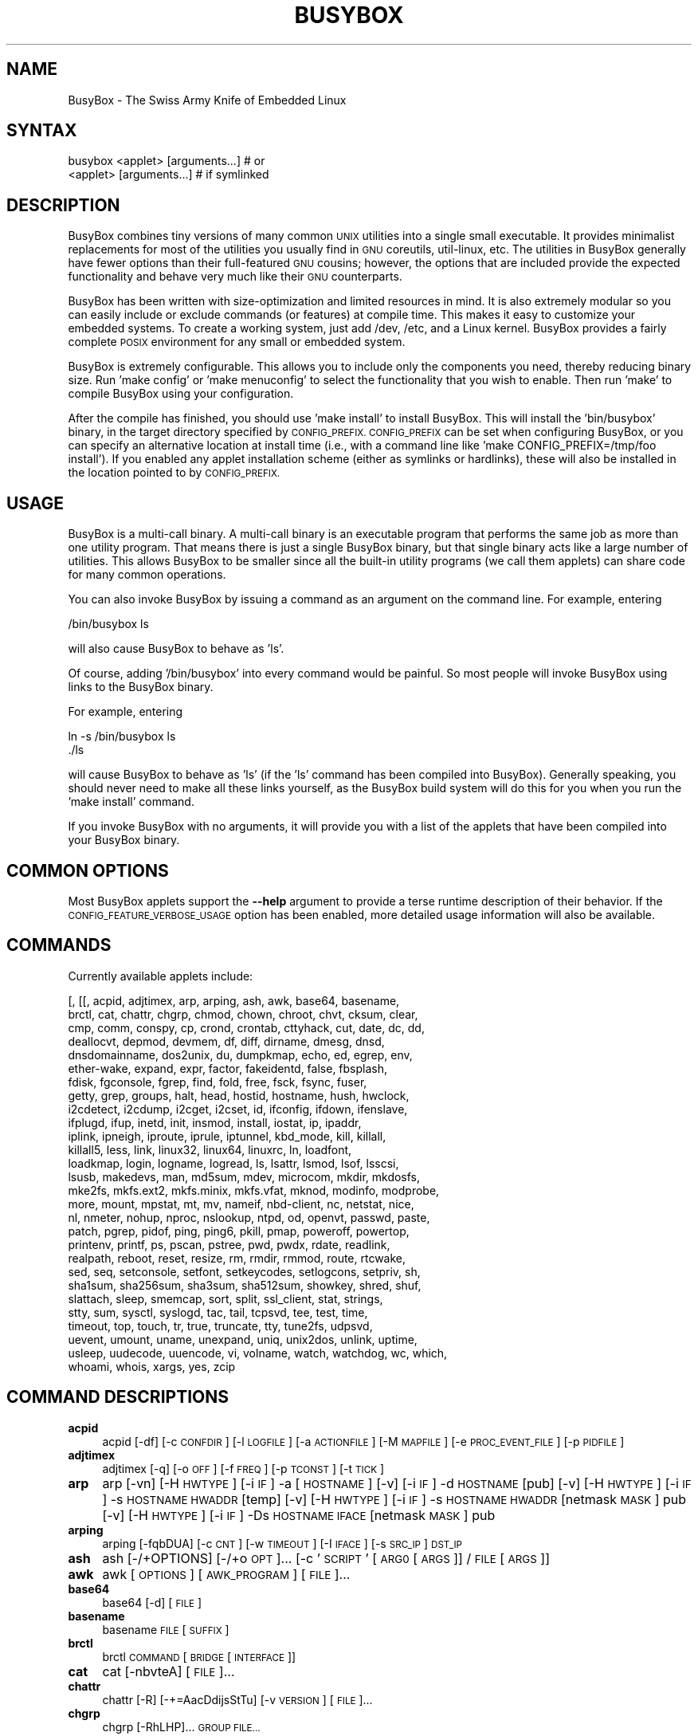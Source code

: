 .\" Automatically generated by Pod::Man 4.07 (Pod::Simple 3.32)
.\"
.\" Standard preamble:
.\" ========================================================================
.de Sp \" Vertical space (when we can't use .PP)
.if t .sp .5v
.if n .sp
..
.de Vb \" Begin verbatim text
.ft CW
.nf
.ne \\$1
..
.de Ve \" End verbatim text
.ft R
.fi
..
.\" Set up some character translations and predefined strings.  \*(-- will
.\" give an unbreakable dash, \*(PI will give pi, \*(L" will give a left
.\" double quote, and \*(R" will give a right double quote.  \*(C+ will
.\" give a nicer C++.  Capital omega is used to do unbreakable dashes and
.\" therefore won't be available.  \*(C` and \*(C' expand to `' in nroff,
.\" nothing in troff, for use with C<>.
.tr \(*W-
.ds C+ C\v'-.1v'\h'-1p'\s-2+\h'-1p'+\s0\v'.1v'\h'-1p'
.ie n \{\
.    ds -- \(*W-
.    ds PI pi
.    if (\n(.H=4u)&(1m=24u) .ds -- \(*W\h'-12u'\(*W\h'-12u'-\" diablo 10 pitch
.    if (\n(.H=4u)&(1m=20u) .ds -- \(*W\h'-12u'\(*W\h'-8u'-\"  diablo 12 pitch
.    ds L" ""
.    ds R" ""
.    ds C` ""
.    ds C' ""
'br\}
.el\{\
.    ds -- \|\(em\|
.    ds PI \(*p
.    ds L" ``
.    ds R" ''
.    ds C`
.    ds C'
'br\}
.\"
.\" Escape single quotes in literal strings from groff's Unicode transform.
.ie \n(.g .ds Aq \(aq
.el       .ds Aq '
.\"
.\" If the F register is >0, we'll generate index entries on stderr for
.\" titles (.TH), headers (.SH), subsections (.SS), items (.Ip), and index
.\" entries marked with X<> in POD.  Of course, you'll have to process the
.\" output yourself in some meaningful fashion.
.\"
.\" Avoid warning from groff about undefined register 'F'.
.de IX
..
.if !\nF .nr F 0
.if \nF>0 \{\
.    de IX
.    tm Index:\\$1\t\\n%\t"\\$2"
..
.    if !\nF==2 \{\
.        nr % 0
.        nr F 2
.    \}
.\}
.\"
.\" Accent mark definitions (@(#)ms.acc 1.5 88/02/08 SMI; from UCB 4.2).
.\" Fear.  Run.  Save yourself.  No user-serviceable parts.
.    \" fudge factors for nroff and troff
.if n \{\
.    ds #H 0
.    ds #V .8m
.    ds #F .3m
.    ds #[ \f1
.    ds #] \fP
.\}
.if t \{\
.    ds #H ((1u-(\\\\n(.fu%2u))*.13m)
.    ds #V .6m
.    ds #F 0
.    ds #[ \&
.    ds #] \&
.\}
.    \" simple accents for nroff and troff
.if n \{\
.    ds ' \&
.    ds ` \&
.    ds ^ \&
.    ds , \&
.    ds ~ ~
.    ds /
.\}
.if t \{\
.    ds ' \\k:\h'-(\\n(.wu*8/10-\*(#H)'\'\h"|\\n:u"
.    ds ` \\k:\h'-(\\n(.wu*8/10-\*(#H)'\`\h'|\\n:u'
.    ds ^ \\k:\h'-(\\n(.wu*10/11-\*(#H)'^\h'|\\n:u'
.    ds , \\k:\h'-(\\n(.wu*8/10)',\h'|\\n:u'
.    ds ~ \\k:\h'-(\\n(.wu-\*(#H-.1m)'~\h'|\\n:u'
.    ds / \\k:\h'-(\\n(.wu*8/10-\*(#H)'\z\(sl\h'|\\n:u'
.\}
.    \" troff and (daisy-wheel) nroff accents
.ds : \\k:\h'-(\\n(.wu*8/10-\*(#H+.1m+\*(#F)'\v'-\*(#V'\z.\h'.2m+\*(#F'.\h'|\\n:u'\v'\*(#V'
.ds 8 \h'\*(#H'\(*b\h'-\*(#H'
.ds o \\k:\h'-(\\n(.wu+\w'\(de'u-\*(#H)/2u'\v'-.3n'\*(#[\z\(de\v'.3n'\h'|\\n:u'\*(#]
.ds d- \h'\*(#H'\(pd\h'-\w'~'u'\v'-.25m'\f2\(hy\fP\v'.25m'\h'-\*(#H'
.ds D- D\\k:\h'-\w'D'u'\v'-.11m'\z\(hy\v'.11m'\h'|\\n:u'
.ds th \*(#[\v'.3m'\s+1I\s-1\v'-.3m'\h'-(\w'I'u*2/3)'\s-1o\s+1\*(#]
.ds Th \*(#[\s+2I\s-2\h'-\w'I'u*3/5'\v'-.3m'o\v'.3m'\*(#]
.ds ae a\h'-(\w'a'u*4/10)'e
.ds Ae A\h'-(\w'A'u*4/10)'E
.    \" corrections for vroff
.if v .ds ~ \\k:\h'-(\\n(.wu*9/10-\*(#H)'\s-2\u~\d\s+2\h'|\\n:u'
.if v .ds ^ \\k:\h'-(\\n(.wu*10/11-\*(#H)'\v'-.4m'^\v'.4m'\h'|\\n:u'
.    \" for low resolution devices (crt and lpr)
.if \n(.H>23 .if \n(.V>19 \
\{\
.    ds : e
.    ds 8 ss
.    ds o a
.    ds d- d\h'-1'\(ga
.    ds D- D\h'-1'\(hy
.    ds th \o'bp'
.    ds Th \o'LP'
.    ds ae ae
.    ds Ae AE
.\}
.rm #[ #] #H #V #F C
.\" ========================================================================
.\"
.IX Title "BUSYBOX 1"
.TH BUSYBOX 1 "2017-09-19" "version 1.27.2" "busybox"
.\" For nroff, turn off justification.  Always turn off hyphenation; it makes
.\" way too many mistakes in technical documents.
.if n .ad l
.nh
.SH "NAME"
BusyBox \- The Swiss Army Knife of Embedded Linux
.SH "SYNTAX"
.IX Header "SYNTAX"
.Vb 1
\& busybox <applet> [arguments...]  # or
\&
\& <applet> [arguments...]          # if symlinked
.Ve
.SH "DESCRIPTION"
.IX Header "DESCRIPTION"
BusyBox combines tiny versions of many common \s-1UNIX\s0 utilities into a single
small executable. It provides minimalist replacements for most of the utilities
you usually find in \s-1GNU\s0 coreutils, util-linux, etc. The utilities in BusyBox
generally have fewer options than their full-featured \s-1GNU\s0 cousins; however, the
options that are included provide the expected functionality and behave very
much like their \s-1GNU\s0 counterparts.
.PP
BusyBox has been written with size-optimization and limited resources in mind.
It is also extremely modular so you can easily include or exclude commands (or
features) at compile time. This makes it easy to customize your embedded
systems. To create a working system, just add /dev, /etc, and a Linux kernel.
BusyBox provides a fairly complete \s-1POSIX\s0 environment for any small or embedded
system.
.PP
BusyBox is extremely configurable.  This allows you to include only the
components you need, thereby reducing binary size. Run 'make config' or 'make
menuconfig' to select the functionality that you wish to enable.  Then run
\&'make' to compile BusyBox using your configuration.
.PP
After the compile has finished, you should use 'make install' to install
BusyBox. This will install the 'bin/busybox' binary, in the target directory
specified by \s-1CONFIG_PREFIX. CONFIG_PREFIX\s0 can be set when configuring BusyBox,
or you can specify an alternative location at install time (i.e., with a
command line like 'make CONFIG_PREFIX=/tmp/foo install'). If you enabled
any applet installation scheme (either as symlinks or hardlinks), these will
also be installed in the location pointed to by \s-1CONFIG_PREFIX.\s0
.SH "USAGE"
.IX Header "USAGE"
BusyBox is a multi-call binary.  A multi-call binary is an executable program
that performs the same job as more than one utility program.  That means there
is just a single BusyBox binary, but that single binary acts like a large
number of utilities.  This allows BusyBox to be smaller since all the built-in
utility programs (we call them applets) can share code for many common
operations.
.PP
You can also invoke BusyBox by issuing a command as an argument on the
command line.  For example, entering
.PP
.Vb 1
\&        /bin/busybox ls
.Ve
.PP
will also cause BusyBox to behave as 'ls'.
.PP
Of course, adding '/bin/busybox' into every command would be painful.  So most
people will invoke BusyBox using links to the BusyBox binary.
.PP
For example, entering
.PP
.Vb 2
\&        ln \-s /bin/busybox ls
\&        ./ls
.Ve
.PP
will cause BusyBox to behave as 'ls' (if the 'ls' command has been compiled
into BusyBox).  Generally speaking, you should never need to make all these
links yourself, as the BusyBox build system will do this for you when you run
the 'make install' command.
.PP
If you invoke BusyBox with no arguments, it will provide you with a list of the
applets that have been compiled into your BusyBox binary.
.SH "COMMON OPTIONS"
.IX Header "COMMON OPTIONS"
Most BusyBox applets support the \fB\-\-help\fR argument to provide a terse runtime
description of their behavior.  If the \s-1CONFIG_FEATURE_VERBOSE_USAGE\s0 option has
been enabled, more detailed usage information will also be available.
.SH "COMMANDS"
.IX Header "COMMANDS"
Currently available applets include:
.PP
.Vb 10
\&        [, [[, acpid, adjtimex, arp, arping, ash, awk, base64, basename,
\&        brctl, cat, chattr, chgrp, chmod, chown, chroot, chvt, cksum, clear,
\&        cmp, comm, conspy, cp, crond, crontab, cttyhack, cut, date, dc, dd,
\&        deallocvt, depmod, devmem, df, diff, dirname, dmesg, dnsd,
\&        dnsdomainname, dos2unix, du, dumpkmap, echo, ed, egrep, env,
\&        ether\-wake, expand, expr, factor, fakeidentd, false, fbsplash,
\&        fdisk, fgconsole, fgrep, find, fold, free, fsck, fsync, fuser,
\&        getty, grep, groups, halt, head, hostid, hostname, hush, hwclock,
\&        i2cdetect, i2cdump, i2cget, i2cset, id, ifconfig, ifdown, ifenslave,
\&        ifplugd, ifup, inetd, init, insmod, install, iostat, ip, ipaddr,
\&        iplink, ipneigh, iproute, iprule, iptunnel, kbd_mode, kill, killall,
\&        killall5, less, link, linux32, linux64, linuxrc, ln, loadfont,
\&        loadkmap, login, logname, logread, ls, lsattr, lsmod, lsof, lsscsi,
\&        lsusb, makedevs, man, md5sum, mdev, microcom, mkdir, mkdosfs,
\&        mke2fs, mkfs.ext2, mkfs.minix, mkfs.vfat, mknod, modinfo, modprobe,
\&        more, mount, mpstat, mt, mv, nameif, nbd\-client, nc, netstat, nice,
\&        nl, nmeter, nohup, nproc, nslookup, ntpd, od, openvt, passwd, paste,
\&        patch, pgrep, pidof, ping, ping6, pkill, pmap, poweroff, powertop,
\&        printenv, printf, ps, pscan, pstree, pwd, pwdx, rdate, readlink,
\&        realpath, reboot, reset, resize, rm, rmdir, rmmod, route, rtcwake,
\&        sed, seq, setconsole, setfont, setkeycodes, setlogcons, setpriv, sh,
\&        sha1sum, sha256sum, sha3sum, sha512sum, showkey, shred, shuf,
\&        slattach, sleep, smemcap, sort, split, ssl_client, stat, strings,
\&        stty, sum, sysctl, syslogd, tac, tail, tcpsvd, tee, test, time,
\&        timeout, top, touch, tr, true, truncate, tty, tune2fs, udpsvd,
\&        uevent, umount, uname, unexpand, uniq, unix2dos, unlink, uptime,
\&        usleep, uudecode, uuencode, vi, volname, watch, watchdog, wc, which,
\&        whoami, whois, xargs, yes, zcip
.Ve
.SH "COMMAND DESCRIPTIONS"
.IX Header "COMMAND DESCRIPTIONS"
.IP "\fBacpid\fR" 4
.IX Item "acpid"
acpid [\-df] [\-c \s-1CONFDIR\s0] [\-l \s-1LOGFILE\s0] [\-a \s-1ACTIONFILE\s0] [\-M \s-1MAPFILE\s0] [\-e \s-1PROC_EVENT_FILE\s0] [\-p \s-1PIDFILE\s0]
.IP "\fBadjtimex\fR" 4
.IX Item "adjtimex"
adjtimex [\-q] [\-o \s-1OFF\s0] [\-f \s-1FREQ\s0] [\-p \s-1TCONST\s0] [\-t \s-1TICK\s0]
.IP "\fBarp\fR" 4
.IX Item "arp"
arp 
[\-vn]	[\-H \s-1HWTYPE\s0] [\-i \s-1IF\s0] \-a [\s-1HOSTNAME\s0]
[\-v]		    [\-i \s-1IF\s0] \-d \s-1HOSTNAME\s0 [pub]
[\-v]	[\-H \s-1HWTYPE\s0] [\-i \s-1IF\s0] \-s \s-1HOSTNAME HWADDR\s0 [temp]
[\-v]	[\-H \s-1HWTYPE\s0] [\-i \s-1IF\s0] \-s \s-1HOSTNAME HWADDR\s0 [netmask \s-1MASK\s0] pub
[\-v]	[\-H \s-1HWTYPE\s0] [\-i \s-1IF\s0] \-Ds \s-1HOSTNAME IFACE\s0 [netmask \s-1MASK\s0] pub
.IP "\fBarping\fR" 4
.IX Item "arping"
arping [\-fqbDUA] [\-c \s-1CNT\s0] [\-w \s-1TIMEOUT\s0] [\-I \s-1IFACE\s0] [\-s \s-1SRC_IP\s0] \s-1DST_IP\s0
.IP "\fBash\fR" 4
.IX Item "ash"
ash [\-/+OPTIONS] [\-/+o \s-1OPT\s0]... [\-c '\s-1SCRIPT\s0' [\s-1ARG0\s0 [\s-1ARGS\s0]] / \s-1FILE\s0 [\s-1ARGS\s0]]
.IP "\fBawk\fR" 4
.IX Item "awk"
awk [\s-1OPTIONS\s0] [\s-1AWK_PROGRAM\s0] [\s-1FILE\s0]...
.IP "\fBbase64\fR" 4
.IX Item "base64"
base64 [\-d] [\s-1FILE\s0]
.IP "\fBbasename\fR" 4
.IX Item "basename"
basename \s-1FILE\s0 [\s-1SUFFIX\s0]
.IP "\fBbrctl\fR" 4
.IX Item "brctl"
brctl \s-1COMMAND\s0 [\s-1BRIDGE\s0 [\s-1INTERFACE\s0]]
.IP "\fBcat\fR" 4
.IX Item "cat"
cat [\-nbvteA] [\s-1FILE\s0]...
.IP "\fBchattr\fR" 4
.IX Item "chattr"
chattr [\-R] [\-+=AacDdijsStTu] [\-v \s-1VERSION\s0] [\s-1FILE\s0]...
.IP "\fBchgrp\fR" 4
.IX Item "chgrp"
chgrp [\-RhLHP]... \s-1GROUP FILE...\s0
.IP "\fBchmod\fR" 4
.IX Item "chmod"
chmod [\-R] MODE[,MODE]... \s-1FILE...\s0
.IP "\fBchown\fR" 4
.IX Item "chown"
chown [\-Rh]... USER[:[\s-1GRP\s0]] \s-1FILE...\s0
.IP "\fBchroot\fR" 4
.IX Item "chroot"
chroot \s-1NEWROOT\s0 [\s-1PROG ARGS\s0]
.IP "\fBchvt\fR" 4
.IX Item "chvt"
chvt N
.IP "\fBcksum\fR" 4
.IX Item "cksum"
cksum \s-1FILE...\s0
.IP "\fBclear\fR" 4
.IX Item "clear"
clear
.IP "\fBcmp\fR" 4
.IX Item "cmp"
cmp [\-l] [\-s] \s-1FILE1\s0 [\s-1FILE2\s0]
.IP "\fBcomm\fR" 4
.IX Item "comm"
comm [\-123] \s-1FILE1 FILE2\s0
.IP "\fBconspy\fR" 4
.IX Item "conspy"
conspy [\-vcsndfFQ] [\-x \s-1COL\s0] [\-y \s-1LINE\s0] [\s-1CONSOLE_NO\s0]
.IP "\fBcp\fR" 4
.IX Item "cp"
cp [\s-1OPTIONS\s0] \s-1SOURCE... DEST\s0
.IP "\fBcrond\fR" 4
.IX Item "crond"
crond \-fbS \-l N \-d N \-L \s-1LOGFILE\s0 \-c \s-1DIR\s0
.IP "\fBcrontab\fR" 4
.IX Item "crontab"
crontab [\-c \s-1DIR\s0] [\-u \s-1USER\s0] [\-ler]|[\s-1FILE\s0]
.IP "\fBcttyhack\fR" 4
.IX Item "cttyhack"
cttyhack [\s-1PROG ARGS\s0]
.IP "\fBcut\fR" 4
.IX Item "cut"
cut [\s-1OPTIONS\s0] [\s-1FILE\s0]...
.IP "\fBdate\fR" 4
.IX Item "date"
date [\s-1OPTIONS\s0] [+FMT] [\s-1TIME\s0]
.IP "\fBdc\fR" 4
.IX Item "dc"
dc \s-1EXPRESSION...\s0
.IP "\fBdd\fR" 4
.IX Item "dd"
dd [if=FILE] [of=FILE] [ibs=N] [obs=N] [bs=N] [count=N] [skip=N]
	[seek=N] [conv=notrunc|noerror|sync|fsync] [iflag=skip_bytes]
.IP "\fBdeallocvt\fR" 4
.IX Item "deallocvt"
deallocvt [N]
.IP "\fBdepmod\fR" 4
.IX Item "depmod"
depmod [\-n]
.IP "\fBdevmem\fR" 4
.IX Item "devmem"
devmem \s-1ADDRESS\s0 [\s-1WIDTH\s0 [\s-1VALUE\s0]]
.IP "\fBdf\fR" 4
.IX Item "df"
df [\-PkmhTai] [\-B \s-1SIZE\s0] [\s-1FILESYSTEM\s0]...
.IP "\fBdiff\fR" 4
.IX Item "diff"
diff [\-abBdiNqrTstw] [\-L \s-1LABEL\s0] [\-S \s-1FILE\s0] [\-U \s-1LINES\s0] \s-1FILE1 FILE2\s0
.IP "\fBdirname\fR" 4
.IX Item "dirname"
dirname \s-1FILENAME\s0
.IP "\fBdmesg\fR" 4
.IX Item "dmesg"
dmesg [\-c] [\-n \s-1LEVEL\s0] [\-s \s-1SIZE\s0]
.IP "\fBdnsd\fR" 4
.IX Item "dnsd"
dnsd [\-dvs] [\-c \s-1CONFFILE\s0] [\-t \s-1TTL_SEC\s0] [\-p \s-1PORT\s0] [\-i \s-1ADDR\s0]
.IP "\fBdos2unix\fR" 4
.IX Item "dos2unix"
dos2unix [\-ud] [\s-1FILE\s0]
.IP "\fBdu\fR" 4
.IX Item "du"
du [\-aHLdclsxhmk] [\s-1FILE\s0]...
.IP "\fBdumpkmap\fR" 4
.IX Item "dumpkmap"
dumpkmap > keymap
.IP "\fBecho\fR" 4
.IX Item "echo"
echo [\-neE] [\s-1ARG\s0]...
.IP "\fBed\fR" 4
.IX Item "ed"
ed
.IP "\fBenv\fR" 4
.IX Item "env"
env [\-iu] [\-] [name=value]... [\s-1PROG ARGS\s0]
.IP "\fBether-wake\fR" 4
.IX Item "ether-wake"
ether-wake [\-b] [\-i \s-1IFACE\s0] [\-p aa:bb:cc:dd[:ee:ff]/a.b.c.d] \s-1MAC\s0
.IP "\fBexpand\fR" 4
.IX Item "expand"
expand [\-i] [\-t N] [\s-1FILE\s0]...
.IP "\fBexpr\fR" 4
.IX Item "expr"
expr \s-1EXPRESSION\s0
.IP "\fBfactor\fR" 4
.IX Item "factor"
factor [\s-1NUMBER\s0]...
.IP "\fBfakeidentd\fR" 4
.IX Item "fakeidentd"
fakeidentd [\-fiw] [\-b \s-1ADDR\s0] [\s-1STRING\s0]
.IP "\fBfbsplash\fR" 4
.IX Item "fbsplash"
fbsplash \-s \s-1IMGFILE\s0 [\-c] [\-d \s-1DEV\s0] [\-i \s-1INIFILE\s0] [\-f \s-1CMD\s0]
.IP "\fBfdisk\fR" 4
.IX Item "fdisk"
fdisk [\-ul] [\-C \s-1CYLINDERS\s0] [\-H \s-1HEADS\s0] [\-S \s-1SECTORS\s0] [\-b \s-1SSZ\s0] \s-1DISK\s0
.IP "\fBfgconsole\fR" 4
.IX Item "fgconsole"
fgconsole
.IP "\fBfind\fR" 4
.IX Item "find"
find [\-HL] [\s-1PATH\s0]... [\s-1OPTIONS\s0] [\s-1ACTIONS\s0]
.IP "\fBfold\fR" 4
.IX Item "fold"
fold [\-bs] [\-w \s-1WIDTH\s0] [\s-1FILE\s0]...
.IP "\fBfree\fR" 4
.IX Item "free"
free
.IP "\fBfsck\fR" 4
.IX Item "fsck"
fsck [\-ANPRTV] [\-t \s-1FSTYPE\s0] [\s-1FS_OPTS\s0] [\s-1BLOCKDEV\s0]...
.IP "\fBfsync\fR" 4
.IX Item "fsync"
fsync [\-d] \s-1FILE...\s0
.IP "\fBfuser\fR" 4
.IX Item "fuser"
fuser [\s-1OPTIONS\s0] \s-1FILE\s0 or \s-1PORT/PROTO\s0
.IP "\fBgetty\fR" 4
.IX Item "getty"
getty [\s-1OPTIONS\s0] BAUD_RATE[,BAUD_RATE]... \s-1TTY\s0 [\s-1TERMTYPE\s0]
.IP "\fBgrep\fR" 4
.IX Item "grep"
grep [\-HhnlLoqvsriwFE] [\-m N] [\-A/B/C N] PATTERN/\-e \s-1PATTERN..\s0./\-f \s-1FILE\s0 [\s-1FILE\s0]...
.IP "\fBgroups\fR" 4
.IX Item "groups"
groups [\s-1USER\s0]
.IP "\fBhalt\fR" 4
.IX Item "halt"
halt [\-d \s-1DELAY\s0] [\-n] [\-f]
.IP "\fBhead\fR" 4
.IX Item "head"
head [\s-1OPTIONS\s0] [\s-1FILE\s0]...
.IP "\fBhostid\fR" 4
.IX Item "hostid"
hostid
.IP "\fBhostname\fR" 4
.IX Item "hostname"
hostname [\s-1OPTIONS\s0] [\s-1HOSTNAME\s0 | \-F \s-1FILE\s0]
.IP "\fBhush\fR" 4
.IX Item "hush"
hush [\-nxl] [\-c '\s-1SCRIPT\s0' [\s-1ARG0\s0 [\s-1ARGS\s0]] / \s-1FILE\s0 [\s-1ARGS\s0]]
.IP "\fBhwclock\fR" 4
.IX Item "hwclock"
hwclock [\-r|\-\-show] [\-s|\-\-hctosys] [\-w|\-\-systohc] [\-t|\-\-systz] [\-l|\-\-localtime] [\-u|\-\-utc] [\-f|\-\-rtc \s-1FILE\s0]
.IP "\fBi2cdetect\fR" 4
.IX Item "i2cdetect"
i2cdetect [\-F I2CBUS] [\-l] [\-y] [\-a] [\-q|\-r] I2CBUS [\s-1FIRST LAST\s0]
.IP "\fBi2cdump\fR" 4
.IX Item "i2cdump"
i2cdump [\-f] [\-r \s-1FIRST\-LAST\s0] [\-y] \s-1BUS ADDR\s0 [\s-1MODE\s0]
.IP "\fBi2cget\fR" 4
.IX Item "i2cget"
i2cget [\-f] [\-y] \s-1BUS\s0 CHIP-ADDRESS [\s-1DATA\-ADDRESS\s0 [\s-1MODE\s0]]
.IP "\fBi2cset\fR" 4
.IX Item "i2cset"
i2cset [\-f] [\-y] [\-m \s-1MASK\s0] \s-1BUS\s0 CHIP-ADDR DATA-ADDR [\s-1VALUE\s0] ... [\s-1MODE\s0]
.IP "\fBid\fR" 4
.IX Item "id"
id [\s-1OPTIONS\s0] [\s-1USER\s0]
.IP "\fBifconfig\fR" 4
.IX Item "ifconfig"
ifconfig [\-a] interface [address]
.IP "\fBifdown\fR" 4
.IX Item "ifdown"
ifdown [\-anmvf] [\-i \s-1FILE\s0] \s-1IFACE...\s0
.IP "\fBifenslave\fR" 4
.IX Item "ifenslave"
ifenslave [\-cdf] \s-1MASTER_IFACE SLAVE_IFACE...\s0
.IP "\fBifplugd\fR" 4
.IX Item "ifplugd"
ifplugd [\s-1OPTIONS\s0]
.IP "\fBifup\fR" 4
.IX Item "ifup"
ifup [\-anmvf] [\-i \s-1FILE\s0] \s-1IFACE...\s0
.IP "\fBinetd\fR" 4
.IX Item "inetd"
inetd [\-fe] [\-q N] [\-R N] [\s-1CONFFILE\s0]
.IP "\fBinit\fR" 4
.IX Item "init"
init
.IP "\fBinsmod\fR" 4
.IX Item "insmod"
insmod \s-1FILE\s0 [SYMBOL=VALUE]...
.IP "\fBinstall\fR" 4
.IX Item "install"
install [\-cdDsp] [\-o \s-1USER\s0] [\-g \s-1GRP\s0] [\-m \s-1MODE\s0] [\-t \s-1DIR\s0] [\s-1SOURCE\s0]... \s-1DEST\s0
.IP "\fBiostat\fR" 4
.IX Item "iostat"
iostat [\-c] [\-d] [\-t] [\-z] [\-k|\-m] [ALL|BLOCKDEV...] [\s-1INTERVAL\s0 [\s-1COUNT\s0]]
.IP "\fBip\fR" 4
.IX Item "ip"
ip [\s-1OPTIONS\s0] address|route|link|tunnel|neigh|rule [\s-1COMMAND\s0]
.IP "\fBipaddr\fR" 4
.IX Item "ipaddr"
ipaddr add|del \s-1IFADDR\s0 dev \s-1IFACE\s0 | show|flush [dev \s-1IFACE\s0] [to \s-1PREFIX\s0]
.IP "\fBiplink\fR" 4
.IX Item "iplink"
iplink set \s-1IFACE\s0 [up|down] [arp on|off] | show [\s-1IFACE\s0]
.IP "\fBipneigh\fR" 4
.IX Item "ipneigh"
ipneigh show|flush [to \s-1PREFIX\s0] [dev \s-1DEV\s0] [nud \s-1STATE\s0]
.IP "\fBiproute\fR" 4
.IX Item "iproute"
iproute list|flush|add|del|change|append|replace|test \s-1ROUTE\s0
.IP "\fBiprule\fR" 4
.IX Item "iprule"
iprule [list] | add|del \s-1SELECTOR ACTION\s0
.IP "\fBiptunnel\fR" 4
.IX Item "iptunnel"
iptunnel add|change|del|show [\s-1NAME\s0]
	[mode ipip|gre|sit]
	[remote \s-1ADDR\s0] [local \s-1ADDR\s0] [ttl \s-1TTL\s0]
.IP "\fBkbd_mode\fR" 4
.IX Item "kbd_mode"
kbd_mode [\-a|k|s|u] [\-C \s-1TTY\s0]
.IP "\fBkill\fR" 4
.IX Item "kill"
kill [\-l] [\-SIG] \s-1PID...\s0
.IP "\fBkillall\fR" 4
.IX Item "killall"
killall [\-l] [\-q] [\-SIG] \s-1PROCESS_NAME...\s0
.IP "\fBkillall5\fR" 4
.IX Item "killall5"
killall5 [\-l] [\-SIG] [\-o \s-1PID\s0]...
.IP "\fBless\fR" 4
.IX Item "less"
less [\-EIMmNSh~] [\s-1FILE\s0]...
.IP "\fBlink\fR" 4
.IX Item "link"
link \s-1FILE LINK\s0
.IP "\fBln\fR" 4
.IX Item "ln"
ln [\s-1OPTIONS\s0] \s-1TARGET...\s0 LINK|DIR
.IP "\fBloadfont\fR" 4
.IX Item "loadfont"
loadfont < font
.IP "\fBloadkmap\fR" 4
.IX Item "loadkmap"
loadkmap < keymap
.IP "\fBlogin\fR" 4
.IX Item "login"
login [\-p] [\-h \s-1HOST\s0] [[\-f] \s-1USER\s0]
.IP "\fBlogname\fR" 4
.IX Item "logname"
logname
.IP "\fBlogread\fR" 4
.IX Item "logread"
logread [\-fF]
.IP "\fBls\fR" 4
.IX Item "ls"
ls [\-1AaCxdLHRFplinshrSXvctu] [\-w \s-1WIDTH\s0] [\s-1FILE\s0]...
.IP "\fBlsattr\fR" 4
.IX Item "lsattr"
lsattr [\-Radlv] [\s-1FILE\s0]...
.IP "\fBlsmod\fR" 4
.IX Item "lsmod"
lsmod
.IP "\fBlsof\fR" 4
.IX Item "lsof"
lsof
.IP "\fBmakedevs\fR" 4
.IX Item "makedevs"
makedevs [\-d device_table] rootdir
.IP "\fBman\fR" 4
.IX Item "man"
man [\-aw] [\s-1MANPAGE\s0]...
.IP "\fBmd5sum\fR" 4
.IX Item "md5sum"
md5sum [\-c[sw]] [\s-1FILE\s0]...
.IP "\fBmdev\fR" 4
.IX Item "mdev"
mdev [\-s]
.IP "\fBmicrocom\fR" 4
.IX Item "microcom"
microcom [\-d \s-1DELAY\s0] [\-t \s-1TIMEOUT\s0] [\-s \s-1SPEED\s0] [\-X] \s-1TTY\s0
.IP "\fBmkdir\fR" 4
.IX Item "mkdir"
mkdir [\s-1OPTIONS\s0] \s-1DIRECTORY...\s0
.IP "\fBmkdosfs\fR" 4
.IX Item "mkdosfs"
mkdosfs [\-v] [\-n \s-1LABEL\s0] \s-1BLOCKDEV\s0 [\s-1KBYTES\s0]
.IP "\fBmke2fs\fR" 4
.IX Item "mke2fs"
mke2fs [\-Fn] [\-b \s-1BLK_SIZE\s0] [\-i \s-1INODE_RATIO\s0] [\-I \s-1INODE_SIZE\s0] [\-m \s-1RESERVED_PERCENT\s0] [\-L \s-1LABEL\s0] \s-1BLOCKDEV\s0 [\s-1KBYTES\s0]
.IP "\fBmkfs.ext2\fR" 4
.IX Item "mkfs.ext2"
mkfs.ext2 [\-Fn] [\-b \s-1BLK_SIZE\s0] [\-i \s-1INODE_RATIO\s0] [\-I \s-1INODE_SIZE\s0] [\-m \s-1RESERVED_PERCENT\s0] [\-L \s-1LABEL\s0] \s-1BLOCKDEV\s0 [\s-1KBYTES\s0]
.IP "\fBmkfs.minix\fR" 4
.IX Item "mkfs.minix"
mkfs.minix [\-c | \-l \s-1FILE\s0] [\-nXX] [\-iXX] \s-1BLOCKDEV\s0 [\s-1KBYTES\s0]
.IP "\fBmkfs.vfat\fR" 4
.IX Item "mkfs.vfat"
mkfs.vfat [\-v] [\-n \s-1LABEL\s0] \s-1BLOCKDEV\s0 [\s-1KBYTES\s0]
.IP "\fBmknod\fR" 4
.IX Item "mknod"
mknod [\-m \s-1MODE\s0] \s-1NAME TYPE MAJOR MINOR\s0
.IP "\fBmodinfo\fR" 4
.IX Item "modinfo"
modinfo [\-adlpn0] [\-F keyword] \s-1MODULE\s0
.IP "\fBmodprobe\fR" 4
.IX Item "modprobe"
modprobe [\-rq] \s-1MODULE\s0 [SYMBOL=VALUE]...
.IP "\fBmore\fR" 4
.IX Item "more"
more [\s-1FILE\s0]...
.IP "\fBmount\fR" 4
.IX Item "mount"
mount [\s-1OPTIONS\s0] [\-o \s-1OPT\s0] \s-1DEVICE NODE\s0
.IP "\fBmpstat\fR" 4
.IX Item "mpstat"
mpstat [\-A] [\-I SUM|CPU|ALL|SCPU] [\-u] [\-P num|ALL] [\s-1INTERVAL\s0 [\s-1COUNT\s0]]
.IP "\fBmt\fR" 4
.IX Item "mt"
mt [\-f device] opcode value
.IP "\fBmv\fR" 4
.IX Item "mv"
mv [\-fin] \s-1SOURCE DEST\s0
or: mv [\-fin] \s-1SOURCE... DIRECTORY\s0
.IP "\fBnameif\fR" 4
.IX Item "nameif"
nameif [\-s] [\-c \s-1FILE\s0] [\s-1IFNAME SELECTOR\s0]...
.IP "\fBnbd-client\fR" 4
.IX Item "nbd-client"
nbd-client \s-1HOST PORT BLOCKDEV\s0
.IP "\fBnc\fR" 4
.IX Item "nc"
nc [\-iN] [\-wN] [\-l] [\-p \s-1PORT\s0] [\-f FILE|IPADDR \s-1PORT\s0] [\-e \s-1PROG\s0]
.IP "\fBnetstat\fR" 4
.IX Item "netstat"
netstat [\-ral] [\-tuwx] [\-enWp]
.IP "\fBnice\fR" 4
.IX Item "nice"
nice [\-n \s-1ADJUST\s0] [\s-1PROG ARGS\s0]
.IP "\fBnl\fR" 4
.IX Item "nl"
nl [\s-1OPTIONS\s0] [\s-1FILE\s0]...
.IP "\fBnmeter\fR" 4
.IX Item "nmeter"
nmeter [\-d \s-1MSEC\s0] \s-1FORMAT_STRING\s0
.IP "\fBnohup\fR" 4
.IX Item "nohup"
nohup \s-1PROG ARGS\s0
.IP "\fBnproc\fR" 4
.IX Item "nproc"
nproc
.IP "\fBnslookup\fR" 4
.IX Item "nslookup"
nslookup [\s-1HOST\s0] [\s-1SERVER\s0]
.IP "\fBntpd\fR" 4
.IX Item "ntpd"
ntpd [\-dnqNwl \-I \s-1IFACE\s0] [\-S \s-1PROG\s0] [\-p \s-1PEER\s0]...
.IP "\fBod\fR" 4
.IX Item "od"
od [\-aBbcDdeFfHhIiLlOovXx] [\s-1FILE\s0]
.IP "\fBopenvt\fR" 4
.IX Item "openvt"
openvt [\-c N] [\-sw] [\s-1PROG ARGS\s0]
.IP "\fBpasswd\fR" 4
.IX Item "passwd"
passwd [\s-1OPTIONS\s0] [\s-1USER\s0]
.IP "\fBpaste\fR" 4
.IX Item "paste"
paste [\s-1OPTIONS\s0] [\s-1FILE\s0]...
.IP "\fBpatch\fR" 4
.IX Item "patch"
patch [\s-1OPTIONS\s0] [\s-1ORIGFILE\s0 [\s-1PATCHFILE\s0]]
.IP "\fBpgrep\fR" 4
.IX Item "pgrep"
pgrep [\-flanovx] [\-s SID|\-P PPID|PATTERN]
.IP "\fBpidof\fR" 4
.IX Item "pidof"
pidof [\s-1OPTIONS\s0] [\s-1NAME\s0]...
.IP "\fBping\fR" 4
.IX Item "ping"
ping [\s-1OPTIONS\s0] \s-1HOST\s0
.IP "\fBping6\fR" 4
.IX Item "ping6"
ping6 [\s-1OPTIONS\s0] \s-1HOST\s0
.IP "\fBpkill\fR" 4
.IX Item "pkill"
pkill [\-l|\-SIGNAL] [\-fnovx] [\-s SID|\-P PPID|PATTERN]
.IP "\fBpmap\fR" 4
.IX Item "pmap"
pmap [\-xq] \s-1PID\s0
.IP "\fBpoweroff\fR" 4
.IX Item "poweroff"
poweroff [\-d \s-1DELAY\s0] [\-n] [\-f]
.IP "\fBpowertop\fR" 4
.IX Item "powertop"
powertop
.IP "\fBprintenv\fR" 4
.IX Item "printenv"
printenv [\s-1VARIABLE\s0]...
.IP "\fBprintf\fR" 4
.IX Item "printf"
printf \s-1FORMAT\s0 [\s-1ARG\s0]...
.IP "\fBps\fR" 4
.IX Item "ps"
ps
.IP "\fBpscan\fR" 4
.IX Item "pscan"
pscan [\-cb] [\-p \s-1MIN_PORT\s0] [\-P \s-1MAX_PORT\s0] [\-t \s-1TIMEOUT\s0] [\-T \s-1MIN_RTT\s0] \s-1HOST\s0
.IP "\fBpstree\fR" 4
.IX Item "pstree"
pstree [\-p] [PID|USER]
.IP "\fBpwd\fR" 4
.IX Item "pwd"
pwd
.IP "\fBpwdx\fR" 4
.IX Item "pwdx"
pwdx \s-1PID...\s0
.IP "\fBrdate\fR" 4
.IX Item "rdate"
rdate [\-s/\-p] \s-1HOST\s0
.IP "\fBreadlink\fR" 4
.IX Item "readlink"
readlink [\-fnv] \s-1FILE\s0
.IP "\fBrealpath\fR" 4
.IX Item "realpath"
realpath \s-1FILE...\s0
.IP "\fBreboot\fR" 4
.IX Item "reboot"
reboot [\-d \s-1DELAY\s0] [\-n] [\-f]
.IP "\fBreset\fR" 4
.IX Item "reset"
reset
.IP "\fBresize\fR" 4
.IX Item "resize"
resize
.IP "\fBrm\fR" 4
.IX Item "rm"
rm [\-irf] \s-1FILE...\s0
.IP "\fBrmdir\fR" 4
.IX Item "rmdir"
rmdir [\s-1OPTIONS\s0] \s-1DIRECTORY...\s0
.IP "\fBrmmod\fR" 4
.IX Item "rmmod"
rmmod \s-1MODULE...\s0
.IP "\fBroute\fR" 4
.IX Item "route"
route [{add|del|delete}]
.IP "\fBrtcwake\fR" 4
.IX Item "rtcwake"
rtcwake [\-a | \-l | \-u] [\-d \s-1DEV\s0] [\-m \s-1MODE\s0] [\-s \s-1SEC\s0 | \-t \s-1TIME\s0]
.IP "\fBsed\fR" 4
.IX Item "sed"
sed [\-inrE] [\-f \s-1FILE\s0]... [\-e \s-1CMD\s0]... [\s-1FILE\s0]...
or: sed [\-inrE] \s-1CMD\s0 [\s-1FILE\s0]...
.IP "\fBseq\fR" 4
.IX Item "seq"
seq [\-w] [\-s \s-1SEP\s0] [\s-1FIRST\s0 [\s-1INC\s0]] \s-1LAST\s0
.IP "\fBsetconsole\fR" 4
.IX Item "setconsole"
setconsole [\-r|\-\-reset] [\s-1DEVICE\s0]
.IP "\fBsetfont\fR" 4
.IX Item "setfont"
setfont \s-1FONT\s0 [\-m \s-1MAPFILE\s0] [\-C \s-1TTY\s0]
.IP "\fBsetkeycodes\fR" 4
.IX Item "setkeycodes"
setkeycodes \s-1SCANCODE KEYCODE...\s0
.IP "\fBsetlogcons\fR" 4
.IX Item "setlogcons"
setlogcons [N]
.IP "\fBsetpriv\fR" 4
.IX Item "setpriv"
setpriv [\s-1OPTIONS\s0] \s-1PROG\s0 [\s-1ARGS\s0]
.IP "\fBsh\fR" 4
.IX Item "sh"
sh [\-/+OPTIONS] [\-/+o \s-1OPT\s0]... [\-c '\s-1SCRIPT\s0' [\s-1ARG0\s0 [\s-1ARGS\s0]] / \s-1FILE\s0 [\s-1ARGS\s0]]
.IP "\fBsha1sum\fR" 4
.IX Item "sha1sum"
sha1sum [\-c[sw]] [\s-1FILE\s0]...
.IP "\fBsha256sum\fR" 4
.IX Item "sha256sum"
sha256sum [\-c[sw]] [\s-1FILE\s0]...
.IP "\fBsha3sum\fR" 4
.IX Item "sha3sum"
sha3sum [\-c[sw]] [\-a \s-1BITS\s0] [\s-1FILE\s0]...
.IP "\fBsha512sum\fR" 4
.IX Item "sha512sum"
sha512sum [\-c[sw]] [\s-1FILE\s0]...
.IP "\fBshowkey\fR" 4
.IX Item "showkey"
showkey [\-a | \-k | \-s]
.IP "\fBshred\fR" 4
.IX Item "shred"
shred \s-1FILE...\s0
.IP "\fBshuf\fR" 4
.IX Item "shuf"
shuf [\-e|\-i L\-H] [\-n \s-1NUM\s0] [\-o \s-1FILE\s0] [\-z] [FILE|ARG...]
.IP "\fBslattach\fR" 4
.IX Item "slattach"
slattach [\-cehmLF] [\-s \s-1SPEED\s0] [\-p \s-1PROTOCOL\s0] \s-1DEVICE\s0
.IP "\fBsleep\fR" 4
.IX Item "sleep"
sleep [N]...
.IP "\fBsmemcap\fR" 4
.IX Item "smemcap"
smemcap >\s-1SMEMDATA.TAR\s0
.IP "\fBsort\fR" 4
.IX Item "sort"
sort [\-nrugMcszbdfiokt] [\-o \s-1FILE\s0] [\-k start[.offset][opts][,end[.offset][opts]] [\-t \s-1CHAR\s0] [\s-1FILE\s0]...
.IP "\fBsplit\fR" 4
.IX Item "split"
split [\s-1OPTIONS\s0] [\s-1INPUT\s0 [\s-1PREFIX\s0]]
.IP "\fBssl_client\fR" 4
.IX Item "ssl_client"
ssl_client \-s \s-1FD\s0 [\-r \s-1FD\s0] [\-n \s-1SNI\s0]
.IP "\fBstat\fR" 4
.IX Item "stat"
stat [\s-1OPTIONS\s0] \s-1FILE...\s0
.IP "\fBstrings\fR" 4
.IX Item "strings"
strings [\-fo] [\-t o/d/x] [\-n \s-1LEN\s0] [\s-1FILE\s0]...
.IP "\fBstty\fR" 4
.IX Item "stty"
stty [\-a|g] [\-F \s-1DEVICE\s0] [\s-1SETTING\s0]...
.IP "\fBsum\fR" 4
.IX Item "sum"
sum [\-rs] [\s-1FILE\s0]...
.IP "\fBsysctl\fR" 4
.IX Item "sysctl"
sysctl [\s-1OPTIONS\s0] [KEY[=VALUE]]...
.IP "\fBsyslogd\fR" 4
.IX Item "syslogd"
syslogd [\s-1OPTIONS\s0]
.IP "\fBtac\fR" 4
.IX Item "tac"
tac [\s-1FILE\s0]...
.IP "\fBtail\fR" 4
.IX Item "tail"
tail [\s-1OPTIONS\s0] [\s-1FILE\s0]...
.IP "\fBtcpsvd\fR" 4
.IX Item "tcpsvd"
tcpsvd [\-hEv] [\-c N] [\-C N[:MSG]] [\-b N] [\-u \s-1USER\s0] [\-l \s-1NAME\s0] \s-1IP PORT PROG\s0
.IP "\fBtee\fR" 4
.IX Item "tee"
tee [\-ai] [\s-1FILE\s0]...
.IP "\fBtime\fR" 4
.IX Item "time"
time [\-vpa] [\-o \s-1FILE\s0] \s-1PROG ARGS\s0
.IP "\fBtimeout\fR" 4
.IX Item "timeout"
timeout [\-t \s-1SECS\s0] [\-s \s-1SIG\s0] \s-1PROG ARGS\s0
.IP "\fBtop\fR" 4
.IX Item "top"
top [\-b] [\-nCOUNT] [\-dSECONDS] [\-m]
.IP "\fBtouch\fR" 4
.IX Item "touch"
touch [\-c] [\-d \s-1DATE\s0] [\-t \s-1DATE\s0] [\-r \s-1FILE\s0] \s-1FILE...\s0
.IP "\fBtr\fR" 4
.IX Item "tr"
tr [\-cds] \s-1STRING1\s0 [\s-1STRING2\s0]
.IP "\fBtruncate\fR" 4
.IX Item "truncate"
truncate [\-c] \-s \s-1SIZE FILE...\s0
.IP "\fBtty\fR" 4
.IX Item "tty"
tty
.IP "\fBtune2fs\fR" 4
.IX Item "tune2fs"
tune2fs [\-c \s-1MAX_MOUNT_COUNT\s0] [\-i \s-1DAYS\s0] [\-C \s-1MOUNT_COUNT\s0] [\-L \s-1LABEL\s0] \s-1BLOCKDEV\s0
.IP "\fBudpsvd\fR" 4
.IX Item "udpsvd"
udpsvd [\-hEv] [\-c N] [\-u \s-1USER\s0] [\-l \s-1NAME\s0] \s-1IP PORT PROG\s0
.IP "\fBuevent\fR" 4
.IX Item "uevent"
uevent [\s-1PROG\s0 [\s-1ARGS\s0]]
.IP "\fBumount\fR" 4
.IX Item "umount"
umount [\s-1OPTIONS\s0] FILESYSTEM|DIRECTORY
.IP "\fBuname\fR" 4
.IX Item "uname"
uname [\-amnrspvio]
.IP "\fBunexpand\fR" 4
.IX Item "unexpand"
unexpand [\-fa][\-t N] [\s-1FILE\s0]...
.IP "\fBuniq\fR" 4
.IX Item "uniq"
uniq [\-cdu][\-f,s,w N] [\s-1INPUT\s0 [\s-1OUTPUT\s0]]
.IP "\fBunix2dos\fR" 4
.IX Item "unix2dos"
unix2dos [\-ud] [\s-1FILE\s0]
.IP "\fBunlink\fR" 4
.IX Item "unlink"
unlink \s-1FILE\s0
.IP "\fBuptime\fR" 4
.IX Item "uptime"
uptime
.IP "\fBusleep\fR" 4
.IX Item "usleep"
usleep N
.IP "\fBuudecode\fR" 4
.IX Item "uudecode"
uudecode [\-o \s-1OUTFILE\s0] [\s-1INFILE\s0]
.IP "\fBuuencode\fR" 4
.IX Item "uuencode"
uuencode [\-m] [\s-1FILE\s0] \s-1STORED_FILENAME\s0
.IP "\fBvi\fR" 4
.IX Item "vi"
vi [\s-1OPTIONS\s0] [\s-1FILE\s0]...
.IP "\fBvolname\fR" 4
.IX Item "volname"
volname [\s-1DEVICE\s0]
.IP "\fBwatch\fR" 4
.IX Item "watch"
watch [\-n \s-1SEC\s0] [\-t] \s-1PROG ARGS\s0
.IP "\fBwatchdog\fR" 4
.IX Item "watchdog"
watchdog [\-t N[ms]] [\-T N[ms]] [\-F] \s-1DEV\s0
.IP "\fBwc\fR" 4
.IX Item "wc"
wc [\-clwL] [\s-1FILE\s0]...
.IP "\fBwhich\fR" 4
.IX Item "which"
which [\s-1COMMAND\s0]...
.IP "\fBwhoami\fR" 4
.IX Item "whoami"
whoami
.IP "\fBwhois\fR" 4
.IX Item "whois"
whois [\-i] [\-h \s-1SERVER\s0] [\-p \s-1PORT\s0] \s-1NAME...\s0
.IP "\fBxargs\fR" 4
.IX Item "xargs"
xargs [\s-1OPTIONS\s0] [\s-1PROG ARGS\s0]
.IP "\fByes\fR" 4
.IX Item "yes"
yes [\s-1STRING\s0]
.IP "\fBzcip\fR" 4
.IX Item "zcip"
zcip [\s-1OPTIONS\s0] \s-1IFACE SCRIPT\s0
.SH "LIBC NSS"
.IX Header "LIBC NSS"
\&\s-1GNU\s0 Libc (glibc) uses the Name Service Switch (\s-1NSS\s0) to configure the behavior
of the C library for the local environment, and to configure how it reads
system data, such as passwords and group information.  This is implemented
using an /etc/nsswitch.conf configuration file, and using one or more of the
/lib/libnss_* libraries.  BusyBox tries to avoid using any libc calls that make
use of \s-1NSS. \s0 Some applets however, such as login and su, will use libc functions
that require \s-1NSS.\s0
.PP
If you enable \s-1CONFIG_USE_BB_PWD_GRP,\s0 BusyBox will use internal functions to
directly access the /etc/passwd, /etc/group, and /etc/shadow files without
using \s-1NSS. \s0 This may allow you to run your system without the need for
installing any of the \s-1NSS\s0 configuration files and libraries.
.PP
When used with glibc, the BusyBox 'networking' applets will similarly require
that you install at least some of the glibc \s-1NSS\s0 stuff (in particular,
/etc/nsswitch.conf, /lib/libnss_dns*, /lib/libnss_files*, and /lib/libresolv*).
.PP
Shameless Plug: As an alternative, one could use a C library such as uClibc.  In
addition to making your system significantly smaller, uClibc does not require the
use of any \s-1NSS\s0 support files or libraries.
.SH "MAINTAINER"
.IX Header "MAINTAINER"
Denis Vlasenko <vda.linux@googlemail.com>
.SH "AUTHORS"
.IX Header "AUTHORS"
The following people have contributed code to BusyBox whether they know it or
not.  If you have written code included in BusyBox, you should probably be
listed here so you can obtain your bit of eternal glory.  If you should be
listed here, or the description of what you have done needs more detail, or is
incorrect, please send in an update.
.PP
Emanuele Aina <emanuele.aina@tiscali.it>
    run-parts
.PP
Erik Andersen <andersen@codepoet.org>
.PP
.Vb 4
\&    Tons of new stuff, major rewrite of most of the
\&    core apps, tons of new apps as noted in header files.
\&    Lots of tedious effort writing these boring docs that
\&    nobody is going to actually read.
.Ve
.PP
Laurence Anderson <l.d.anderson@warwick.ac.uk>
.PP
.Vb 1
\&    rpm2cpio, unzip, get_header_cpio, read_gz interface, rpm
.Ve
.PP
Jeff Angielski <jeff@theptrgroup.com>
.PP
.Vb 1
\&    ftpput, ftpget
.Ve
.PP
Edward Betts <edward@debian.org>
.PP
.Vb 1
\&    expr, hostid, logname, whoami
.Ve
.PP
John Beppu <beppu@codepoet.org>
.PP
.Vb 1
\&    du, nslookup, sort
.Ve
.PP
Brian Candler <B.Candler@pobox.com>
.PP
.Vb 1
\&    tiny\-ls(ls)
.Ve
.PP
Randolph Chung <tausq@debian.org>
.PP
.Vb 1
\&    fbset, ping, hostname
.Ve
.PP
Dave Cinege <dcinege@psychosis.com>
.PP
.Vb 2
\&    more(v2), makedevs, dutmp, modularization, auto links file,
\&    various fixes, Linux Router Project maintenance
.Ve
.PP
Jordan Crouse <jordan@cosmicpenguin.net>
.PP
.Vb 1
\&    ipcalc
.Ve
.PP
Magnus Damm <damm@opensource.se>
.PP
.Vb 1
\&    tftp client insmod powerpc support
.Ve
.PP
Larry Doolittle <ldoolitt@recycle.lbl.gov>
.PP
.Vb 1
\&    pristine source directory compilation, lots of patches and fixes.
.Ve
.PP
Glenn Engel <glenne@engel.org>
.PP
.Vb 1
\&    httpd
.Ve
.PP
Gennady Feldman <gfeldman@gena01.com>
.PP
.Vb 2
\&    Sysklogd (single threaded syslogd, IPC Circular buffer support,
\&    logread), various fixes.
.Ve
.PP
Karl M. Hegbloom <karlheg@debian.org>
.PP
.Vb 1
\&    cp_mv.c, the test suite, various fixes to utility.c, &c.
.Ve
.PP
Daniel Jacobowitz <dan@debian.org>
.PP
.Vb 1
\&    mktemp.c
.Ve
.PP
Matt Kraai <kraai@alumni.cmu.edu>
.PP
.Vb 1
\&    documentation, bugfixes, test suite
.Ve
.PP
Stephan Linz <linz@li\-pro.net>
.PP
.Vb 1
\&    ipcalc, Red Hat equivalence
.Ve
.PP
John Lombardo <john@deltanet.com>
.PP
.Vb 1
\&    tr
.Ve
.PP
Glenn McGrath <bug1@iinet.net.au>
.PP
.Vb 3
\&    Common unarchiving code and unarchiving applets, ifupdown, ftpgetput,
\&    nameif, sed, patch, fold, install, uudecode.
\&    Various bugfixes, review and apply numerous patches.
.Ve
.PP
Manuel Novoa \s-1III\s0 <mjn3@codepoet.org>
.PP
.Vb 3
\&    cat, head, mkfifo, mknod, rmdir, sleep, tee, tty, uniq, usleep, wc, yes,
\&    mesg, vconfig, make_directory, parse_mode, dirname, mode_string,
\&    get_last_path_component, simplify_path, and a number trivial libbb routines
\&
\&    also bug fixes, partial rewrites, and size optimizations in
\&    ash, basename, cal, cmp, cp, df, du, echo, env, ln, logname, md5sum, mkdir,
\&    mv, realpath, rm, sort, tail, touch, uname, watch, arith, human_readable,
\&    interface, dutmp, ifconfig, route
.Ve
.PP
Vladimir Oleynik <dzo@simtreas.ru>
.PP
.Vb 4
\&    cmdedit; xargs(current), httpd(current);
\&    ports: ash, crond, fdisk, inetd, stty, traceroute, top;
\&    locale, various fixes
\&    and irreconcilable critic of everything not perfect.
.Ve
.PP
Bruce Perens <bruce@pixar.com>
.PP
.Vb 2
\&    Original author of BusyBox in 1995, 1996. Some of his code can
\&    still be found hiding here and there...
.Ve
.PP
Tim Riker <Tim@Rikers.org>
.PP
.Vb 1
\&    bug fixes, member of fan club
.Ve
.PP
Kent Robotti <robotti@metconnect.com>
.PP
.Vb 1
\&    reset, tons and tons of bug reports and patches.
.Ve
.PP
Chip Rosenthal <chip@unicom.com>, <crosenth@covad.com>
.PP
.Vb 1
\&    wget \- Contributed by permission of Covad Communications
.Ve
.PP
Pavel Roskin <proski@gnu.org>
.PP
.Vb 1
\&    Lots of bugs fixes and patches.
.Ve
.PP
Gyepi Sam <gyepi@praxis\-sw.com>
.PP
.Vb 1
\&    Remote logging feature for syslogd
.Ve
.PP
Linus Torvalds <torvalds@transmeta.com>
.PP
.Vb 1
\&    mkswap, fsck.minix, mkfs.minix
.Ve
.PP
Mark Whitley <markw@codepoet.org>
.PP
.Vb 2
\&    grep, sed, cut, xargs(previous),
\&    style\-guide, new\-applet\-HOWTO, bug fixes, etc.
.Ve
.PP
Charles P. Wright <cpwright@villagenet.com>
.PP
.Vb 1
\&    gzip, mini\-netcat(nc)
.Ve
.PP
Enrique Zanardi <ezanardi@ull.es>
.PP
.Vb 1
\&    tarcat (since removed), loadkmap, various fixes, Debian maintenance
.Ve
.PP
Tito Ragusa <farmatito@tiscali.it>
.PP
.Vb 1
\&    devfsd and size optimizations in strings, openvt and deallocvt.
.Ve
.PP
Paul Fox <pgf@foxharp.boston.ma.us>
.PP
.Vb 1
\&    vi editing mode for ash, various other patches/fixes
.Ve
.PP
Roberto A. Foglietta <me@roberto.foglietta.name>
.PP
.Vb 1
\&    port: dnsd
.Ve
.PP
Bernhard Reutner-Fischer <rep.dot.nop@gmail.com>
.PP
.Vb 1
\&    misc
.Ve
.PP
Mike Frysinger <vapier@gentoo.org>
.PP
.Vb 1
\&    initial e2fsprogs, printenv, setarch, sum, misc
.Ve
.PP
Jie Zhang <jie.zhang@analog.com>
.PP
.Vb 1
\&    fixed two bugs in msh and hush (exitcode of killed processes)
.Ve
